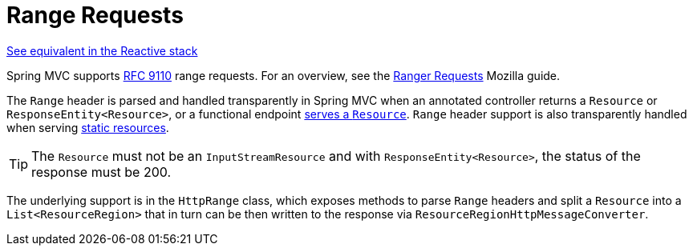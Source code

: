 [[mvc-range]]
= Range Requests
:page-section-summary-toc: 1

[.small]#xref:web/webflux/range.adoc[See equivalent in the Reactive stack]#

Spring MVC supports https://datatracker.ietf.org/doc/html/rfc9110#section-14[RFC 9110]
range requests. For an overview, see the
https://developer.mozilla.org/en-US/docs/Web/HTTP/Guides/Range_requests[Ranger Requests]
Mozilla guide.

The `Range` header is parsed and handled transparently in Spring MVC when an annotated
controller returns a `Resource` or `ResponseEntity<Resource>`, or a functional endpoint
xref:web/webmvc-functional.adoc#webmvc-fn-resources[serves a `Resource`]. `Range` header
support is also transparently handled when serving
xref:web/webmvc/mvc-config/static-resources.adoc[static resources].

TIP: The `Resource` must not be an `InputStreamResource` and with `ResponseEntity<Resource>`,
the status of the response must be 200.

The underlying support is in the `HttpRange` class, which exposes methods to parse
`Range` headers and split a `Resource` into a `List<ResourceRegion>` that in turn can be
then written to the response via `ResourceRegionHttpMessageConverter`.